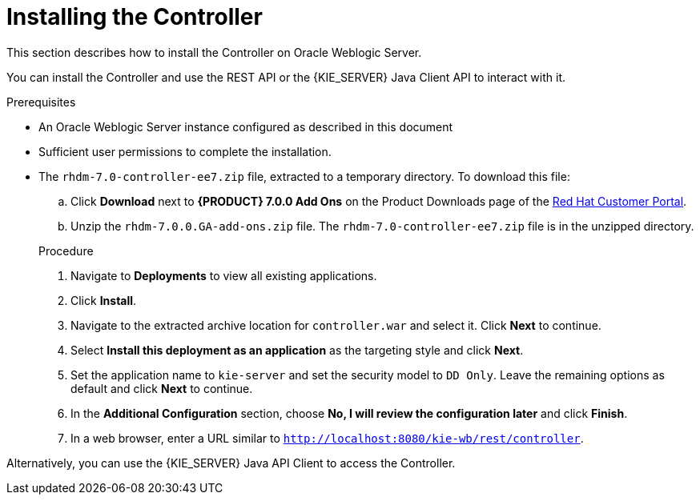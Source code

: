 [id='controller-wls-install-proc']
= Installing the Controller

This section describes how to install the Controller on Oracle Weblogic Server.

You can install the Controller and use the REST API or the {KIE_SERVER} Java Client API to interact with it.

.Prerequisites
* An Oracle Weblogic Server instance configured as described in this document
* Sufficient user permissions to complete the installation.
* The `rhdm-7.0-controller-ee7.zip` file, extracted to a temporary directory. To download this file:
+
--
.. Click *Download* next to *{PRODUCT} 7.0.0 Add Ons* on the Product Downloads page of the https://access.redhat.com[Red Hat Customer Portal].
.. Unzip the `rhdm-7.0.0.GA-add-ons.zip` file. The `rhdm-7.0-controller-ee7.zip` file is in the unzipped directory.
--
+
.Procedure
. Navigate to *Deployments* to view all existing applications.
. Click *Install*.
. Navigate to the extracted archive location for `controller.war` and select it. Click *Next* to continue.
. Select *Install this deployment as an application* as the targeting style and click *Next*.
. Set the application name to `kie-server` and set the security model to `DD Only`. Leave the remaining options as default and click *Next* to continue.
. In the *Additional Configuration* section, choose *No, I will review the configuration later* and click *Finish*.
. In a web browser, enter a URL similar to `http://localhost:8080/kie-wb/rest/controller`.
[Note]
====
Alternatively, you can use the {KIE_SERVER} Java API Client to access the Controller.
====
